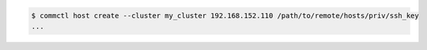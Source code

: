 .. code-block:: shell

   $ commctl host create --cluster my_cluster 192.168.152.110 /path/to/remote/hosts/priv/ssh_key
   ...
